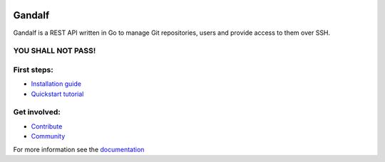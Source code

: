 .. image:: https://secure.travis-ci.org/tsuru/gandalf.png
   :target: http://travis-ci.org/tsuru/gandalf

+++++++
Gandalf
+++++++

Gandalf is a REST API written in Go to manage Git repositories, users and provide access to them over SSH.

YOU SHALL NOT PASS!
==================

First steps:
============

* `Installation guide <https://gandalf.readthedocs.org/en/latest/install.html>`_
* `Quickstart tutorial <https://gandalf.readthedocs.org/en/latest/quickstart.html>`_

Get involved:
=============

* `Contribute <https://gandalf.readthedocs.org/en/latest/contribute.html>`_
* `Community <https://gandalf.readthedocs.org/en/latest/community.html>`_

For more information see the `documentation <https://gandalf.readthedocs.org/en/latest/index.html>`_
